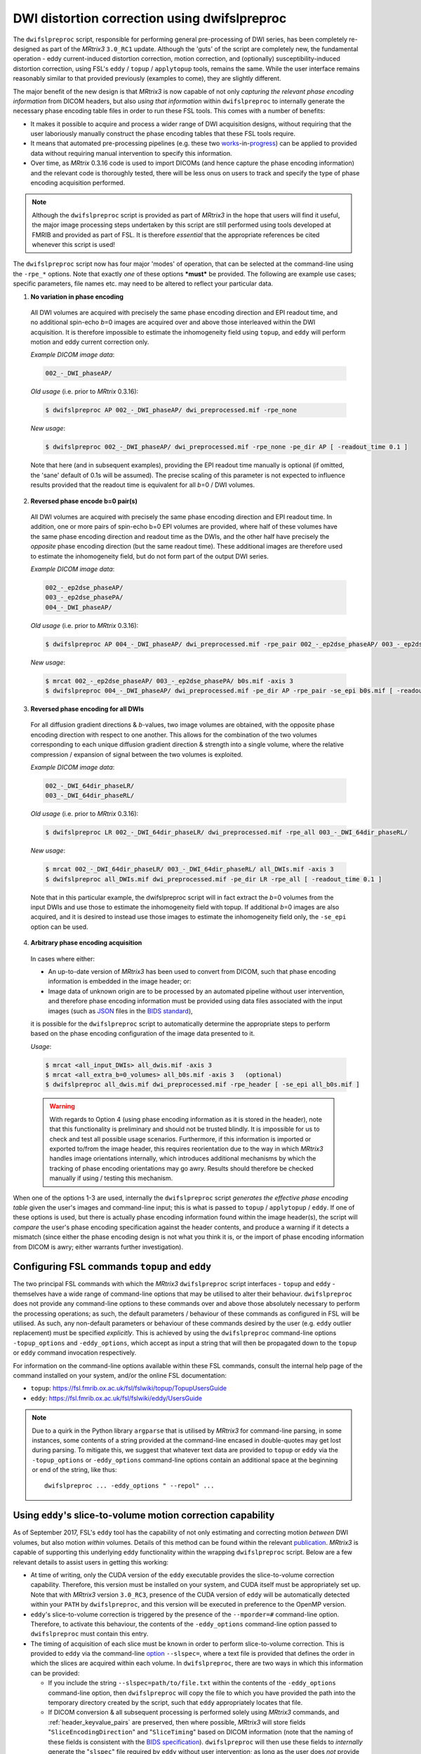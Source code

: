 .. _dwifslpreproc_page:


DWI distortion correction using dwifslpreproc
=============================================

The ``dwifslpreproc`` script, responsible for performing general pre-processing of
DWI series, has been completely re-designed as part of the *MRtrix3*
``3.0_RC1`` update. Although the 'guts' of the script are completely new, the
fundamental operation - eddy current-induced distortion correction, motion
correction, and (optionally) susceptibility-induced distortion correction,
using FSL's ``eddy`` / ``topup`` / ``applytopup`` tools, remains the same.
While the user interface remains reasonably similar to that provided
previously (examples to come), they are slightly different.

The major benefit of the new design is that *MRtrix3* is now capable of not
only *capturing the relevant phase encoding information* from DICOM headers,
but also *using that information* within ``dwifslpreproc`` to internally generate
the necessary phase encoding table files in order to run these FSL tools. This
comes with a number of benefits:

- It makes it possible to acquire and process a wider range of DWI acquisition
  designs, without requiring that the user laboriously manually construct the
  phase encoding tables that these FSL tools require.

- It means that automated pre-processing pipelines (e.g. these two `works
  <https://github.com/BIDS-Apps/FibreDensityAndCrosssection>`__\-in-\ `progress
  <https://github.com/BIDS-Apps/MRtrix3_connectome>`__) can be applied to
  provided data without requiring manual intervention to specify this
  information.

- Over time, as *MRtrix* 0.3.16 code is used to import DICOMs (and hence
  capture the phase encoding information) and the relevant code is thoroughly
  tested, there will be less onus on users to track and specify the type of
  phase encoding acquisition performed.

.. NOTE::

  Although the ``dwifslpreproc`` script is provided as part of *MRtrix3* in the
  hope that users will find it useful, the major image processing steps
  undertaken by this script are still performed using tools developed at FMRIB
  and provided as part of FSL. It is therefore *essential* that the appropriate
  references be cited whenever this script is used!

The ``dwifslpreproc`` script now has four major 'modes' of operation, that can be
selected at the command-line using the ``-rpe_*`` options. Note that exactly
*one* of these options ***must*** be provided. The following are example use
cases; specific parameters, file names etc. may need to be altered to reflect
your particular data.

1. **No variation in phase encoding**

  All DWI volumes are acquired with precisely the same phase encoding direction
  and EPI readout time, and no additional spin-echo *b*\=0 images are acquired
  over and above those interleaved within the DWI acquisition. It is therefore
  impossible to estimate the inhomogeneity field using ``topup``, and ``eddy``
  will perform motion and eddy current correction only.

  *Example DICOM image data*:

  .. code-block:: console

       002_-_DWI_phaseAP/

  *Old usage* (i.e. prior to *MRtrix* 0.3.16):

  .. code-block:: console

       $ dwifslpreproc AP 002_-_DWI_phaseAP/ dwi_preprocessed.mif -rpe_none

  *New usage*:

  .. code-block:: console

       $ dwifslpreproc 002_-_DWI_phaseAP/ dwi_preprocessed.mif -rpe_none -pe_dir AP [ -readout_time 0.1 ]

  Note that here (and in subsequent examples), providing the EPI readout time
  manually is optional (if omitted, the 'sane' default of 0.1s will be
  assumed). The precise scaling of this parameter is not expected to influence
  results provided that the readout time is equivalent for all *b*\=0 / DWI
  volumes.

2. **Reversed phase encode b=0 pair(s)**

  All DWI volumes are acquired with precisely the same phase encoding direction
  and EPI readout time. In addition, one or more pairs of spin-echo b=0 EPI
  volumes are provided, where half of these volumes have the same phase
  encoding direction and readout time as the DWIs, and the other half have
  precisely the *opposite* phase encoding direction (but the same readout
  time). These additional images are therefore used to estimate the
  inhomogeneity field, but do not form part of the output DWI series.

  *Example DICOM image data*:

  .. code-block:: console

        002_-_ep2dse_phaseAP/
        003_-_ep2dse_phasePA/
        004_-_DWI_phaseAP/

  *Old usage* (i.e. prior to *MRtrix* 0.3.16):

  .. code-block:: console

        $ dwifslpreproc AP 004_-_DWI_phaseAP/ dwi_preprocessed.mif -rpe_pair 002_-_ep2dse_phaseAP/ 003_-_ep2dse_phasePA/

  *New usage*:

  .. code-block:: console

        $ mrcat 002_-_ep2dse_phaseAP/ 003_-_ep2dse_phasePA/ b0s.mif -axis 3
        $ dwifslpreproc 004_-_DWI_phaseAP/ dwi_preprocessed.mif -pe_dir AP -rpe_pair -se_epi b0s.mif [ -readout_time 0.1 ]

3. **Reversed phase encoding for all DWIs**

  For all diffusion gradient directions & *b*-values, two image volumes are
  obtained, with the opposite phase encoding direction with respect to one
  another. This allows for the combination of the two volumes corresponding to
  each unique diffusion gradient direction & strength into a single volume,
  where the relative compression / expansion of signal between the two volumes
  is exploited.

  *Example DICOM image data*:

  .. code-block:: console

        002_-_DWI_64dir_phaseLR/
        003_-_DWI_64dir_phaseRL/

  *Old usage* (i.e. prior to *MRtrix* 0.3.16):

  .. code-block:: console

        $ dwifslpreproc LR 002_-_DWI_64dir_phaseLR/ dwi_preprocessed.mif -rpe_all 003_-_DWI_64dir_phaseRL/

  *New usage*:

  .. code-block:: console

        $ mrcat 002_-_DWI_64dir_phaseLR/ 003_-_DWI_64dir_phaseRL/ all_DWIs.mif -axis 3
        $ dwifslpreproc all_DWIs.mif dwi_preprocessed.mif -pe_dir LR -rpe_all [ -readout_time 0.1 ]

  Note that in this particular example, the dwifslpreproc script will in fact
  extract the *b*\=0 volumes from the input DWIs and use those to estimate the
  inhomogeneity field with topup. If additional *b*\=0 images are also acquired,
  and it is desired to instead use those images to estimate the inhomogeneity
  field only, the ``-se_epi`` option can be used.

4. **Arbitrary phase encoding acquisition**

  In cases where either:

  - An up-to-date version of *MRtrix3* has been used to convert from DICOM,
    such that phase encoding information is embedded in the image header; or:

  - Image data of unknown origin are to be processed by an automated pipeline
    without user intervention, and therefore phase encoding information must be
    provided using data files associated with the input images (such as `JSON
    <http://www.json.org/>`_ files in the `BIDS standard
    <http://bids.neuroimaging.io/>`_),

  it is possible for the ``dwifslpreproc`` script to automatically determine the
  appropriate steps to perform based on the phase encoding configuration of the
  image data presented to it.

  *Usage*:

  .. code-block:: console

        $ mrcat <all_input_DWIs> all_dwis.mif -axis 3
        $ mrcat <all_extra_b=0_volumes> all_b0s.mif -axis 3   (optional)
        $ dwifslpreproc all_dwis.mif dwi_preprocessed.mif -rpe_header [ -se_epi all_b0s.mif ]

  .. WARNING::

    With regards to Option 4 (using phase encoding information as it is stored
    in the header), note that this functionality is preliminary and should not
    be trusted blindly. It is impossible for us to check and test all possible
    usage scenarios. Furthermore, if this information is imported or exported
    to/from the image header, this requires reorientation due to the way in
    which *MRtrix3* handles image orientations internally, which introduces
    additional mechanisms by which the tracking of phase encoding orientations
    may go awry. Results should therefore be checked manually if using /
    testing this mechanism.

When one of the options 1-3 are used, internally the ``dwifslpreproc`` script
*generates the effective phase encoding table* given the user's images and
command-line input; this is what is passed to ``topup`` / ``applytopup`` /
``eddy``. If one of these options is used, but there is actually phase encoding
information found within the image header(s), the script will *compare* the
user's phase encoding specification against the header contents, and produce a
warning if it detects a mismatch (since either the phase encoding design is not
what you think it is, or the import of phase encoding information from DICOM is
awry; either warrants further investigation).


Configuring FSL commands ``topup`` and ``eddy``
-----------------------------------------------

The two principal FSL commands with which the *MRtrix3* ``dwifslpreproc`` script
interfaces - ``topup`` and ``eddy`` - themselves have a wide range of
command-line options that may be utilised to alter their behaviour.
``dwifslpreproc`` does not provide any command-line options to these commands
over and above those absolutely necessary to perform the processing operations;
as such, the default parameters / behaviour of these commands as configured in
FSL will be utilised. As such, any non-default parameters or behaviour of these
commands desired by the user (e.g. ``eddy`` outlier replacement) must be specified
*explicitly*. This is achieved by using the ``dwifslpreproc`` command-line options
``-topup_options`` and ``-eddy_options``, which accept as input a string that will
then be propagated down to the ``topup`` or ``eddy`` command invocation
respectively.

For information on the command-line options available within these FSL commands,
consult the internal help page of the command installed on your system, and/or the
online FSL documentation:

-  ``topup``: https://fsl.fmrib.ox.ac.uk/fsl/fslwiki/topup/TopupUsersGuide

-  ``eddy``: https://fsl.fmrib.ox.ac.uk/fsl/fslwiki/eddy/UsersGuide

.. note::
    Due to a quirk in the Python library ``argparse`` that is utilised by
    *MRtrix3* for command-line parsing, in some instances, some contents of a
    string provided at the command-line encased in double-quotes may get lost
    during parsing. To mitigate this, we suggest that whatever text data are
    provided to ``topup`` or ``eddy`` via the ``-topup_options`` or
    ``-eddy_options`` command-line options contain an additional space at the
    beginning or end of the string, like thus::

        dwifslpreproc ... -eddy_options " --repol" ...




Using ``eddy``'s slice-to-volume motion correction capability
-------------------------------------------------------------

As of September 2017, FSL's ``eddy`` tool has the capability of not only
estimating and correcting motion *between* DWI volumes, but also motion
*within* volumes. Details of this method can be found within the relevant
`publication <https://www.sciencedirect.com/science/article/pii/S1053811917301945>`__.
*MRtrix3* is capable of supporting this underlying ``eddy`` functionality
within the wrapping ``dwifslpreproc`` script. Below are a few relevant details
to assist users in getting this working:

-  At time of writing, only the CUDA version of the ``eddy`` executable
   provides the slice-to-volume correction capability. Therefore, this
   version must be installed on your system, and CUDA itself must be appropriately
   set up. Note that with *MRtrix3* version ``3.0_RC3``, presence of the
   CUDA version of ``eddy`` will be automatically detected within your
   ``PATH`` by ``dwifslpreproc``, and this version will be executed in preference
   to the OpenMP version.

-  ``eddy``'s slice-to-volume correction is triggered by the presence of the
   ``--mporder=#`` command-line option. Therefore, to activate this behaviour,
   the contents of the ``-eddy_options`` command-line option passed to
   ``dwifslpreproc`` must contain this entry.

-  The timing of acquisition of each slice must be known in order to perform
   slice-to-volume correction. This is provided to ``eddy`` via the
   command-line `option <https://fsl.fmrib.ox.ac.uk/fsl/fslwiki/eddy/UsersGuide#A--slspec>`__
   ``--slspec=``, where a text file is provided that defines the order
   in which the slices are acquired within each volume. In ``dwifslpreproc``,
   there are two ways in which this information can be provided:

   -  If you include the string ``--slspec=path/to/file.txt`` within the
      contents of the ``-eddy_options`` command-line option, then ``dwifslpreproc``
      will copy the file to which you have provided the path into the
      temporary directory created by the script, such that ``eddy``
      appropriately locates that file.

   -  If DICOM conversion & all subsequent processing is performed solely
      using *MRtrix3* commands, and :ref:`header_keyvalue_pairs` are preserved,
      then where possible, *MRtrix3* will store fields
      "``SliceEncodingDirection``" and "``SliceTiming``" based on DICOM
      information (note that the naming of these fields is consistent with the
      `BIDS specification <http://bids.neuroimaging.io/>`__). ``dwifslpreproc``
      will then use these fields to *internally* generate the "``slspec``"
      file required by ``eddy`` without user intervention; as long as the
      user does *not* provide the ``--slspec=`` option within ``-eddy_options``. 
